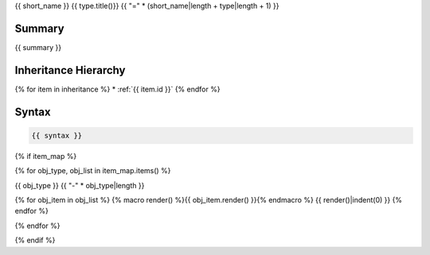 {{ short_name }} {{ type.title()}}
{{ "=" * (short_name|length + type|length + 1) }}

.. dn:class:: {{ name }}

Summary
-------

{{ summary }}

Inheritance Hierarchy
---------------------

{% for item in inheritance %}
* :ref:`{{ item.id }}`
{% endfor %}

Syntax
------

.. code-block:: csharp

   {{ syntax }}

{% if item_map %}

{% for obj_type, obj_list in item_map.items() %}

{{ obj_type }}
{{ "-" * obj_type|length }}

{% for obj_item in obj_list %}
{% macro render() %}{{ obj_item.render() }}{% endmacro %}
{{ render()|indent(0) }}
{% endfor %}

{% endfor %}

{% endif %}


